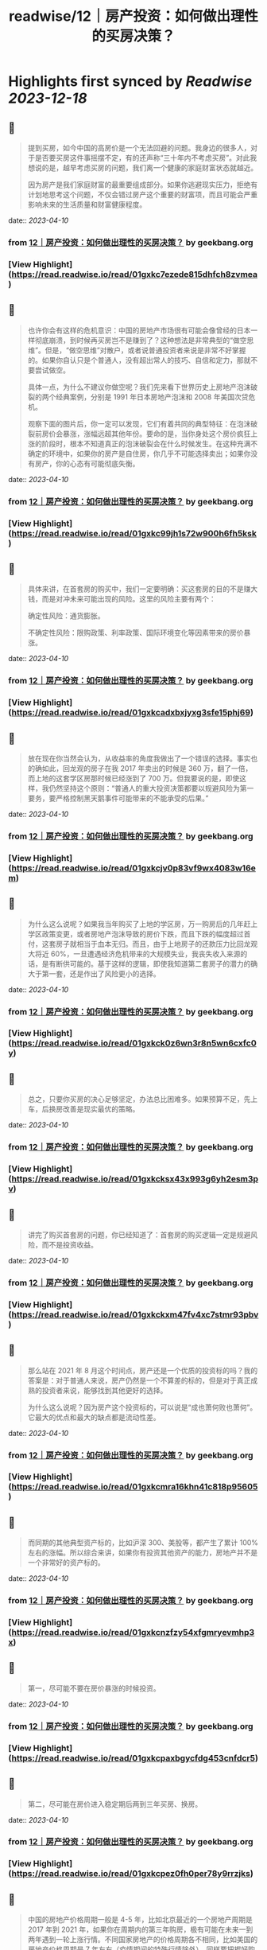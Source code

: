 :PROPERTIES:
:title: readwise/12｜房产投资：如何做出理性的买房决策？
:END:

:PROPERTIES:
:author: [[geekbang.org]]
:full-title: "12｜房产投资：如何做出理性的买房决策？"
:category: [[articles]]
:url: https://time.geekbang.org/column/article/404958
:tags:[[gt/程序员的个人财富课]],
:image-url: https://static001.geekbang.org/resource/image/26/b6/26a3c3d319edcd26da1d8f43c0c63eb6.jpg
:END:

* Highlights first synced by [[Readwise]] [[2023-12-18]]
** 📌
#+BEGIN_QUOTE
提到买房，如今中国的高房价是一个无法回避的问题。我身边的很多人，对于是否要买房这件事摇摆不定，有的还声称“三十年内不考虑买房”。对此我想说的是，越早考虑买房的问题，我们离一个健康的家庭财富状态就越近。

因为房产是我们家庭财富的最重要组成部分。如果你逃避现实压力，拒绝有计划地思考这个问题，不仅会错过房产这个重要的财富项，而且可能会严重影响未来的生活质量和财富健康程度。 
#+END_QUOTE
    date:: [[2023-04-10]]
*** from _12｜房产投资：如何做出理性的买房决策？_ by geekbang.org
*** [View Highlight](https://read.readwise.io/read/01gxkc7ezede815dhfch8zvmea)
** 📌
#+BEGIN_QUOTE
也许你会有这样的危机意识：中国的房地产市场很有可能会像曾经的日本一样彻底崩溃，到时候再买房岂不是赚到了？这种想法是非常典型的“做空思维”。但是，“做空思维”对散户，或者说普通投资者来说是非常不好掌握的。如果你自认只是个普通人，没有超出常人的技巧、自信和定力，那就不要尝试做空。

具体一点，为什么不建议你做空呢？我们先来看下世界历史上房地产泡沫破裂的两个经典案例，分别是 1991 年日本房地产泡沫和 2008 年美国次贷危机。

观察下面的图片后，你一定可以发现，它们有着共同的典型特征：在泡沫破裂前房价会暴涨，涨幅远超其他年份。要命的是，当你身处这个房价疯狂上涨的阶段时，根本不知道真正的泡沫破裂会在什么时候发生。在这种充满不确定的环境中，如果你的房产是自住房，你几乎不可能选择卖出；如果你没有房产，你的心态有可能彻底失衡。 
#+END_QUOTE
    date:: [[2023-04-10]]
*** from _12｜房产投资：如何做出理性的买房决策？_ by geekbang.org
*** [View Highlight](https://read.readwise.io/read/01gxkc99jh1s72w900h6fh5ksk)
** 📌
#+BEGIN_QUOTE
具体来讲，在首套房的购买中，我们一定要明确：买这套房的目的不是赚大钱，而是对冲未来可能出现的风险。这里的风险主要有两个：

确定性风险：通货膨胀。

不确定性风险：限购政策、利率政策、国际环境变化等因素带来的房价暴涨。 
#+END_QUOTE
    date:: [[2023-04-10]]
*** from _12｜房产投资：如何做出理性的买房决策？_ by geekbang.org
*** [View Highlight](https://read.readwise.io/read/01gxkcadxbxjyxg3sfe15phj69)
** 📌
#+BEGIN_QUOTE
放在现在你当然会认为，从收益率的角度我做出了一个错误的选择。事实也的确如此，回龙观的房子在我 2017 年卖出的时候是 360 万，翻了一倍，而上地的这套学区房那时候已经涨到了 700 万。但我要说的是，即使这样，我仍然坚持这个原则：“普通人的重大投资决策都要以规避风险为第一要务，要严格控制黑天鹅事件可能带来的不能承受的后果。” 
#+END_QUOTE
    date:: [[2023-04-10]]
*** from _12｜房产投资：如何做出理性的买房决策？_ by geekbang.org
*** [View Highlight](https://read.readwise.io/read/01gxkcjv0p83vf9wx4083w16em)
** 📌
#+BEGIN_QUOTE
为什么这么说呢？如果我当年购买了上地的学区房，万一购房后的几年赶上学区政策变更，或者房地产泡沫导致的房价下跌，而且下跌的幅度超过首付，这套房子就相当于血本无归。而且，由于上地房子的还款压力比回龙观大将近 60%，一旦遭遇经济危机带来的大规模失业，我丧失收入来源的话，是有断供可能的。基于这样的逻辑，即使我知道第二套房子的潜力的确大于第一套，还是作出了风险更小的选择。 
#+END_QUOTE
    date:: [[2023-04-10]]
*** from _12｜房产投资：如何做出理性的买房决策？_ by geekbang.org
*** [View Highlight](https://read.readwise.io/read/01gxkck0z6wn3r8n5wn6cxfc0y)
** 📌
#+BEGIN_QUOTE
总之，只要你买房的决心足够坚定，办法总比困难多。如果预算不足，先上车，后换房改善是现实最优的策略。 
#+END_QUOTE
    date:: [[2023-04-10]]
*** from _12｜房产投资：如何做出理性的买房决策？_ by geekbang.org
*** [View Highlight](https://read.readwise.io/read/01gxkcksx43x993g6yh2esm3pv)
** 📌
#+BEGIN_QUOTE
讲完了购买首套房的问题，你已经知道了：首套房的购买逻辑一定是规避风险，而不是投资收益。 
#+END_QUOTE
    date:: [[2023-04-10]]
*** from _12｜房产投资：如何做出理性的买房决策？_ by geekbang.org
*** [View Highlight](https://read.readwise.io/read/01gxkckxm47fv4xc7stmr93pbv)
** 📌
#+BEGIN_QUOTE
那么站在 2021 年 8 月这个时间点，房产还是一个优质的投资标的吗？我的答案是：对于普通人来说，房产仍然是一个不算差的标的，但是对于真正成熟的投资者来说，能够找到其他更好的选择。

为什么这么说呢？因为房产这个投资标的，可以说是“成也萧何败也萧何”。它最大的优点和最大的缺点都是流动性差。 
#+END_QUOTE
    date:: [[2023-04-10]]
*** from _12｜房产投资：如何做出理性的买房决策？_ by geekbang.org
*** [View Highlight](https://read.readwise.io/read/01gxkcmra16khn41c818p95605)
** 📌
#+BEGIN_QUOTE
而同期的其他典型资产标的，比如沪深 300、美股等，都产生了累计 100% 左右的涨幅。所以综合来讲，如果你有投资其他资产的能力，房地产并不是一个非常好的资产标的。 
#+END_QUOTE
    date:: [[2023-04-10]]
*** from _12｜房产投资：如何做出理性的买房决策？_ by geekbang.org
*** [View Highlight](https://read.readwise.io/read/01gxkcnzfzy54xfgmryevmhp3x)
** 📌
#+BEGIN_QUOTE
第一，尽可能不要在房价暴涨的时候投资。 
#+END_QUOTE
    date:: [[2023-04-10]]
*** from _12｜房产投资：如何做出理性的买房决策？_ by geekbang.org
*** [View Highlight](https://read.readwise.io/read/01gxkcpaxbgycfdg453cnfdcr5)
** 📌
#+BEGIN_QUOTE
第二，尽可能在房价进入稳定期后两到三年买房、换房。 
#+END_QUOTE
    date:: [[2023-04-10]]
*** from _12｜房产投资：如何做出理性的买房决策？_ by geekbang.org
*** [View Highlight](https://read.readwise.io/read/01gxkcpez0fh0per78y9rrzjks)
** 📌
#+BEGIN_QUOTE
中国的房地产价格周期一般是 4-5 年，比如北京最近的一个房地产周期是 2017 年到 2021 年，如果你在周期内的第三年购房，极有可能在未来一到两年遇到一轮上涨行情。不同国家房地产的价格周期各不相同，比如美国的房地产价格周期是 7 年左右（疫情期间的特殊行情除外），同样要把握好购房的节奏感。 
#+END_QUOTE
    date:: [[2023-04-10]]
*** from _12｜房产投资：如何做出理性的买房决策？_ by geekbang.org
*** [View Highlight](https://read.readwise.io/read/01gxkcptxa8rr15qz78f545dqv)
** 📌
#+BEGIN_QUOTE
![](https://static001.geekbang.org/resource/image/05/e3/051075da4ecee31404f66100989658e3.jpg?wh=2248x1830) 
#+END_QUOTE
    date:: [[2023-04-10]]
*** from _12｜房产投资：如何做出理性的买房决策？_ by geekbang.org
*** [View Highlight](https://read.readwise.io/read/01gxkcq1sdgx19mz9ewc7gwbhm)
** 📌
#+BEGIN_QUOTE
投资圈里基本达成的共识是，以后房子会成为消费品。啥是消费品，就是和衣服，白酒，首饰一样。自己用的开心，没人接盘，纯粹提升生活质量的玩具。 改善住房其实可以考虑换租的方式。首套房，主要考虑 高薪产业 大于 学区 大于 品质。前提是风险把控一定要做好，还有个技巧哪里限购严买哪里，限购是需要底气的。 学区房基本以后也会凉凉，只是时间问题。教育公平是国家的底线。 而目前资本市场，港股估值倒数第一，巴西倒数第二，上证倒数第三，中国一些指数估值上有很大诱惑。 本文问题，如果是我，我会在就近买个老破小。上车先，并控制风险。 最好能结婚后买，两个人一起迈出买房的第一步，一起面对风险，增加对家庭责任感。 伴侣才是最重要的投资，好的伴侣能让你事败功倍，而差的伴侣只会长期内耗。所以相对于其他投资和知识，选择一个合适的人生伴侣才是降维打击，王牌技能，超级大招。 
#+END_QUOTE
    date:: [[2023-04-10]]
*** from _12｜房产投资：如何做出理性的买房决策？_ by geekbang.org
*** [View Highlight](https://read.readwise.io/read/01gxkcr6wtmxqv5dny4tqzx4cd)